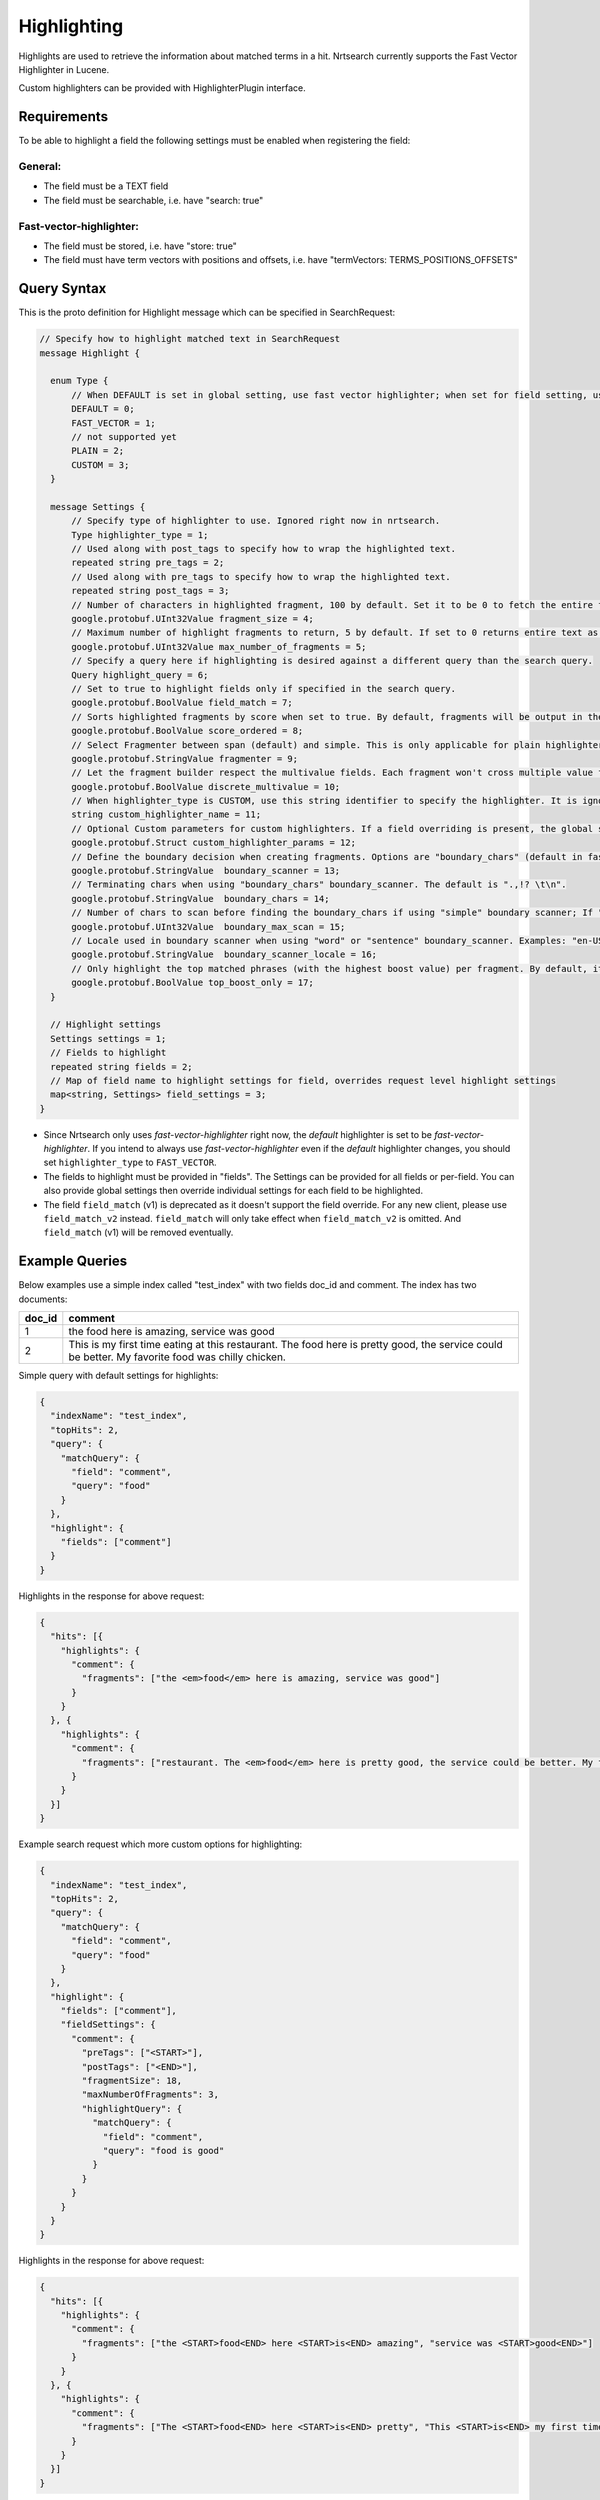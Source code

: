 Highlighting
==========================

Highlights are used to retrieve the information about matched terms in a hit. Nrtsearch currently supports the Fast Vector Highlighter in Lucene.

Custom highlighters can be provided with HighlighterPlugin interface.

Requirements
------------

To be able to highlight a field the following settings must be enabled when registering the field:

General:
^^^^^^^^
* The field must be a TEXT field
* The field must be searchable, i.e. have "search: true"

Fast-vector-highlighter:
^^^^^^^^^^^^^^^^^^^^^^^^

* The field must be stored, i.e. have "store: true"
* The field must have term vectors with positions and offsets, i.e. have "termVectors: TERMS_POSITIONS_OFFSETS"

Query Syntax
------------

This is the proto definition for Highlight message which can be specified in SearchRequest:

.. code-block:: protobuf

  // Specify how to highlight matched text in SearchRequest
  message Highlight {

    enum Type {
        // When DEFAULT is set in global setting, use fast vector highlighter; when set for field setting, use the type from the global setting.
        DEFAULT = 0;
        FAST_VECTOR = 1;
        // not supported yet
        PLAIN = 2;
        CUSTOM = 3;
    }

    message Settings {
        // Specify type of highlighter to use. Ignored right now in nrtsearch.
        Type highlighter_type = 1;
        // Used along with post_tags to specify how to wrap the highlighted text.
        repeated string pre_tags = 2;
        // Used along with pre_tags to specify how to wrap the highlighted text.
        repeated string post_tags = 3;
        // Number of characters in highlighted fragment, 100 by default. Set it to be 0 to fetch the entire field.
        google.protobuf.UInt32Value fragment_size = 4;
        // Maximum number of highlight fragments to return, 5 by default. If set to 0 returns entire text as a single fragment ignoring fragment_size.
        google.protobuf.UInt32Value max_number_of_fragments = 5;
        // Specify a query here if highlighting is desired against a different query than the search query.
        Query highlight_query = 6;
        // Set to true to highlight fields only if specified in the search query.
        google.protobuf.BoolValue field_match = 7;
        // Sorts highlighted fragments by score when set to true. By default, fragments will be output in the order they appear in the field. (Default is true)
        google.protobuf.BoolValue score_ordered = 8;
        // Select Fragmenter between span (default) and simple. This is only applicable for plain highlighters.
        google.protobuf.StringValue fragmenter = 9;
        // Let the fragment builder respect the multivalue fields. Each fragment won't cross multiple value fields if set true. (Default is false)
        google.protobuf.BoolValue discrete_multivalue = 10;
        // When highlighter_type is CUSTOM, use this string identifier to specify the highlighter. It is ignored for any other highlighter_types.
        string custom_highlighter_name = 11;
        // Optional Custom parameters for custom highlighters. If a field overriding is present, the global setting will be omitted for this field, and no merge will happen.
        google.protobuf.Struct custom_highlighter_params = 12;
        // Define the boundary decision when creating fragments. Options are "boundary_chars" (default in fast vector highlighter), "word" or "sentence".
        google.protobuf.StringValue  boundary_scanner = 13;
        // Terminating chars when using "boundary_chars" boundary_scanner. The default is ".,!? \t\n".
        google.protobuf.StringValue  boundary_chars = 14;
        // Number of chars to scan before finding the boundary_chars if using "simple" boundary scanner; If "boundary_chars" is not found after max scan, fragments will start/end at the original place. Default is 20.
        google.protobuf.UInt32Value  boundary_max_scan = 15;
        // Locale used in boundary scanner when using "word" or "sentence" boundary_scanner. Examples: "en-US", "ch-ZH".
        google.protobuf.StringValue  boundary_scanner_locale = 16;
        // Only highlight the top matched phrases (with the highest boost value) per fragment. By default, it is false.
        google.protobuf.BoolValue top_boost_only = 17;
    }

    // Highlight settings
    Settings settings = 1;
    // Fields to highlight
    repeated string fields = 2;
    // Map of field name to highlight settings for field, overrides request level highlight settings
    map<string, Settings> field_settings = 3;
  }

* Since Nrtsearch only uses *fast-vector-highlighter* right now, the *default* highlighter is set to be *fast-vector-highlighter*. If you intend to always use *fast-vector-highlighter* even if the *default* highlighter changes, you should set ``highlighter_type`` to ``FAST_VECTOR``.
* The fields to highlight must be provided in "fields". The Settings can be provided for all fields or per-field. You can also provide global settings then override individual settings for each field to be highlighted.
* The field ``field_match`` (v1) is deprecated as it doesn't support the field override. For any new client, please use ``field_match_v2`` instead. ``field_match`` will only take effect when ``field_match_v2`` is omitted. And ``field_match`` (v1) will be removed eventually.

Example Queries
---------------

Below examples use a simple index called "test_index" with two fields doc_id and comment. The index has two documents:

.. table:: Documents in test_index
   :widths:

======= =====================================================================================================================================================
doc_id  comment
======= =====================================================================================================================================================
1       the food here is amazing, service was good
2       This is my first time eating at this restaurant. The food here is pretty good, the service could be better. My favorite food was chilly chicken.
======= =====================================================================================================================================================
Simple query with default settings for highlights:

.. code-block:: json

  {
    "indexName": "test_index",
    "topHits": 2,
    "query": {
      "matchQuery": {
        "field": "comment",
        "query": "food"
      }
    },
    "highlight": {
      "fields": ["comment"]
    }
  }

Highlights in the response for above request:

.. code-block:: json

  {
    "hits": [{
      "highlights": {
        "comment": {
          "fragments": ["the <em>food</em> here is amazing, service was good"]
        }
      }
    }, {
      "highlights": {
        "comment": {
          "fragments": ["restaurant. The <em>food</em> here is pretty good, the service could be better. My favorite <em>food</em> was chilly chicken"]
        }
      }
    }]
  }

Example search request which more custom options for highlighting:

.. code-block:: json

  {
    "indexName": "test_index",
    "topHits": 2,
    "query": {
      "matchQuery": {
        "field": "comment",
        "query": "food"
      }
    },
    "highlight": {
      "fields": ["comment"],
      "fieldSettings": {
        "comment": {
          "preTags": ["<START>"],
          "postTags": ["<END>"],
          "fragmentSize": 18,
          "maxNumberOfFragments": 3,
          "highlightQuery": {
            "matchQuery": {
              "field": "comment",
              "query": "food is good"
            }
          }
        }
      }
    }
  }

Highlights in the response for above request:

.. code-block:: json

  {
    "hits": [{
      "highlights": {
        "comment": {
          "fragments": ["the <START>food<END> here <START>is<END> amazing", "service was <START>good<END>"]
        }
      }
    }, {
      "highlights": {
        "comment": {
          "fragments": ["The <START>food<END> here <START>is<END> pretty", "This <START>is<END> my first time", "pretty <START>good<END>, the service"]
        }
      }
    }]
  }
